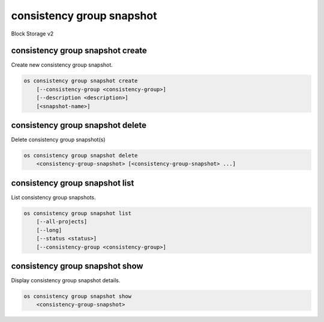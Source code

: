 ==========================
consistency group snapshot
==========================

Block Storage v2

consistency group snapshot create
---------------------------------

Create new consistency group snapshot.

.. program:: consistency group snapshot create
.. code:: bash

    os consistency group snapshot create
        [--consistency-group <consistency-group>]
        [--description <description>]
        [<snapshot-name>]

.. option:: --consistency-group <consistency-group>

    Consistency group to snapshot (name or ID)
    (default to be the same as <snapshot-name>)

.. option:: --description <description>

    Description of this consistency group snapshot

.. _consistency_group_snapshot_create-snapshot-name:
.. option:: <snapshot-name>

    Name of new consistency group snapshot (default to None)

consistency group snapshot delete
---------------------------------

Delete consistency group snapshot(s)

.. program:: consistency group snapshot delete
.. code:: bash

    os consistency group snapshot delete
        <consistency-group-snapshot> [<consistency-group-snapshot> ...]

.. _consistency_group_snapshot_delete-consistency-group-snapshot:
.. describe:: <consistency-group-snapshot>

    Consistency group snapshot(s) to delete (name or ID)

consistency group snapshot list
-------------------------------

List consistency group snapshots.

.. program:: consistency group snapshot list
.. code:: bash

    os consistency group snapshot list
        [--all-projects]
        [--long]
        [--status <status>]
        [--consistency-group <consistency-group>]

.. option:: --all-projects

    Show detail for all projects. Admin only.
    (defaults to False)

.. option:: --long

    List additional fields in output

.. option:: --status <status>

    Filters results by a status
    ("available", "error", "creating", "deleting" or "error_deleting")

.. option:: --consistency-group <consistency-group>

    Filters results by a consistency group (name or ID)

consistency group snapshot show
-------------------------------

Display consistency group snapshot details.

.. program:: consistency group snapshot show
.. code:: bash

    os consistency group snapshot show
        <consistency-group-snapshot>

.. _consistency_group_snapshot_show-consistency-group-snapshot:
.. describe:: <consistency-group-snapshot>

    Consistency group snapshot to display (name or ID)
